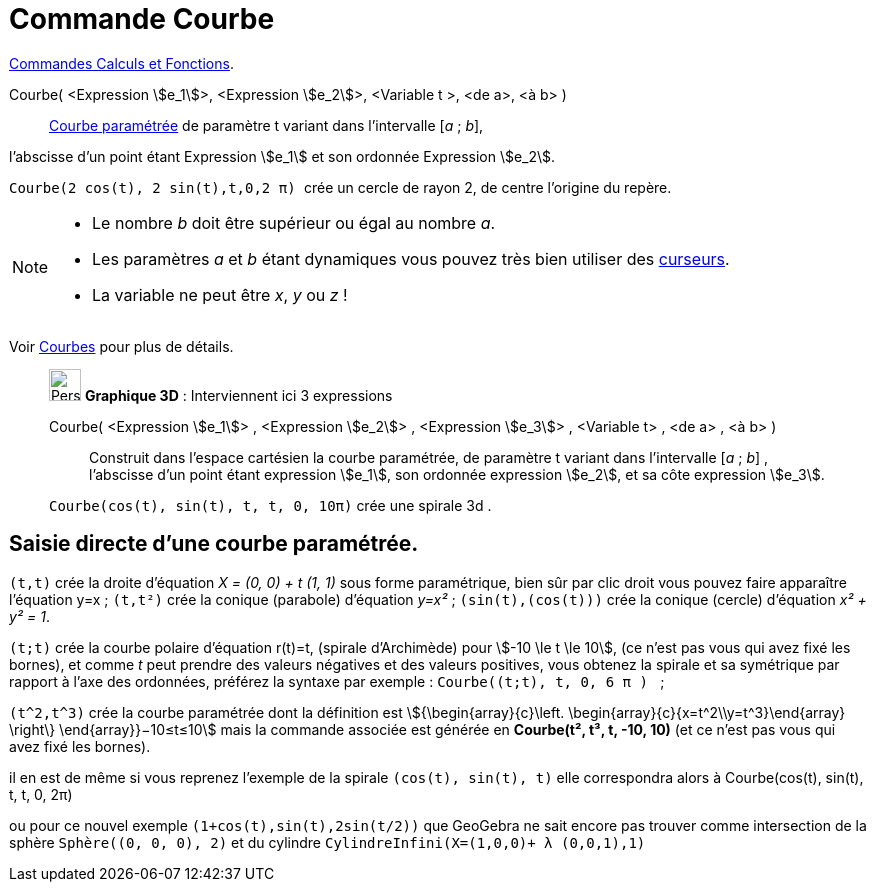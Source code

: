 = Commande Courbe
:page-en: commands/Curve
ifdef::env-github[:imagesdir: /fr/modules/ROOT/assets/images]

xref:/commands/Commandes_Calculs_et_Fonctions.adoc[Commandes Calculs et Fonctions].

Courbe( <Expression stem:[e_1]>, <Expression stem:[e_2]>, <Variable t >, <de a>, <à b> )::
  xref:/Courbes.adoc[Courbe paramétrée] de paramètre t variant dans l’intervalle [_a_ ; _b_], 

l’abscisse d’un point étant Expression stem:[e_1] et son ordonnée Expression stem:[e_2].

[EXAMPLE]
====

`++ Courbe(2 cos(t), 2 sin(t),t,0,2 π) ++` crée un cercle de rayon 2, de centre l'origine du
repère.

====

[NOTE]
====

* Le nombre _b_ doit être supérieur ou égal au nombre _a_.
* Les paramètres _a_ et _b_ étant dynamiques vous pouvez très bien utiliser des xref:/tools/Curseur.adoc[curseurs].

* La variable ne peut être _x_, _y_ ou _z_ !

====

Voir xref:/Courbes.adoc[Courbes] pour plus de détails.

_____________________________________________________________


image:32px-Perspectives_algebra_3Dgraphics.svg.png[Perspectives algebra 3Dgraphics.svg,width=32,height=32] *Graphique
3D* : Interviennent ici 3 expressions

Courbe( <Expression stem:[e_1]> , <Expression stem:[e_2]> , <Expression stem:[e_3]> , <Variable t> , <de a> , <à b> )::
  Construit dans l'espace cartésien la courbe paramétrée, de paramètre t variant dans l’intervalle [_a_ ; _b_] ,
  l’abscisse d’un point étant expression stem:[e_1], son ordonnée expression stem:[e_2], et sa côte expression
  stem:[e_3].

[EXAMPLE]
====

`++Courbe(cos(t), sin(t), t, t, 0, 10π)++` crée une spirale 3d .

====
_____________________________________________________________



== Saisie directe d'une courbe paramétrée.

`++(t,t)++` crée la droite d'équation _X = (0, 0) + t (1, 1)_ sous forme paramétrique, bien sûr par clic droit vous
pouvez faire apparaître l'équation y=x ; `++(t,t²)++` crée la conique (parabole) d'équation _y=x²_ ;
`++(sin(t),(cos(t)))++` crée la conique (cercle) d'équation _x² + y² = 1_.

`++(t;t)++` crée la courbe polaire d'équation r(t)=t, (spirale d'Archimède) pour stem:[-10 \le t \le 10], (ce n'est pas
vous qui avez fixé les bornes), et comme _t_ peut prendre des valeurs négatives et des valeurs positives, vous obtenez
la spirale et sa symétrique par rapport à l'axe des ordonnées, préférez la syntaxe par exemple :
`++Courbe((t;t), t, 0, 6  π ) ++` ;

`++(t^2,t^3)++` crée la courbe paramétrée dont la définition est stem:[{\begin{array}{c}\left. \begin{array}{c}{x=t^2\\y=t^3}\end{array} \right\}  \end{array}}−10≤t≤10] mais la commande associée est générée en *Courbe(t², t³, t, -10, 10)* (et ce n'est pas vous qui avez fixé les bornes).

il en est de même si vous reprenez l'exemple de la spirale `++(cos(t), sin(t), t)++` elle correspondra alors à
Courbe(cos(t), sin(t), t, t, 0, 2π)

ou pour ce nouvel exemple `++(1+cos(t),sin(t),2sin(t/2))++` que GeoGebra ne sait encore pas trouver comme intersection de la sphère `++Sphère((0, 0, 0), 2)++` et du cylindre `++CylindreInfini(X=(1,0,0)+ λ (0,0,1),1)++`
